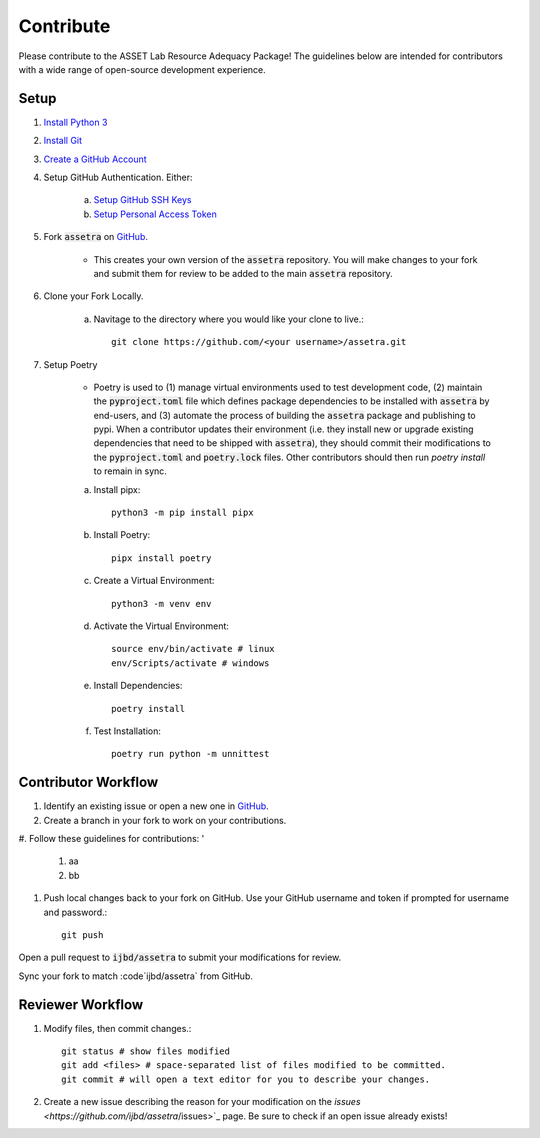 ==========
Contribute
==========

Please contribute to the ASSET Lab Resource Adequacy Package! The guidelines below are intended for contributors with a wide range of open-source development experience.

Setup
-----

1. `Install Python 3 <https://www.python.org/downloads/>`_

#. `Install Git <https://git-scm.com/downloads>`_

#. `Create a GitHub Account <https://github.com/>`_

#. Setup GitHub Authentication. Either:

    a. `Setup GitHub SSH Keys <https://docs.github.com/en/authentication/connecting-to-github-with-ssh/about-ssh>`_
    
    b. `Setup Personal Access Token <https://docs.github.com/en/authentication/keeping-your-account-and-data-secure/managing-your-personal-access-tokens>`_

#. Fork :code:`assetra` on `GitHub <https://github.com/ijbd/assetra>`_. 
   
    * This creates your own version of the :code:`assetra` repository. You will make changes to your fork and submit them for review to be added to the main :code:`assetra` repository.

#. Clone your Fork Locally.

    a. Navitage to the directory where you would like your clone to live.::

        git clone https://github.com/<your username>/assetra.git

#. Setup Poetry

    * Poetry is used to (1) manage virtual environments used to test development code, (2) maintain the :code:`pyproject.toml` file which defines package dependencies to be installed with :code:`assetra` by end-users, and (3) automate the process of building the :code:`assetra` package and publishing to pypi. When a contributor updates their environment (i.e. they install new or upgrade existing dependencies that need to be shipped with :code:`assetra`), they should commit their modifications to the :code:`pyproject.toml` and :code:`poetry.lock` files. Other contributors should then run `poetry install` to remain in sync.

    a. Install pipx::

        python3 -m pip install pipx

    #. Install Poetry::

        pipx install poetry

    #. Create a Virtual Environment::

        python3 -m venv env

    #. Activate the Virtual Environment::

        source env/bin/activate # linux
        env/Scripts/activate # windows

    #. Install Dependencies::

        poetry install

    #. Test Installation::

        poetry run python -m unnittest
       
Contributor Workflow
--------------------

1. Identify an existing issue or open a new one in `GitHub <https://github.com/ijbd/assetra/issues>`_.

#. Create a branch in your fork to work on your contributions.

#. Follow these guidelines for contributions:
'
    1. aa
    
    #. bb
    
#. Push local changes back to your fork on GitHub. Use your GitHub username and token if prompted for username and password.::

    git push 

Open a pull request to :code:`ijbd/assetra` to submit your modifications for review.

Sync your fork to match :code`ijbd/assetra` from GitHub.


Reviewer Workflow
-----------------


1. Modify files, then commit changes.::

    git status # show files modified
    git add <files> # space-separated list of files modified to be committed.
    git commit # will open a text editor for you to describe your changes.

    
#. Create a new issue describing the reason for your modification on the `issues <https://github.com/ijbd/assetra`/issues>`_ page. Be sure to check if an open issue already exists!

